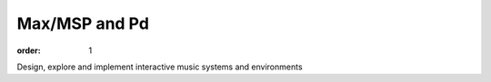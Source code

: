 Max/MSP and Pd
##############

:order: 1

Design, explore and implement interactive music systems and environments
